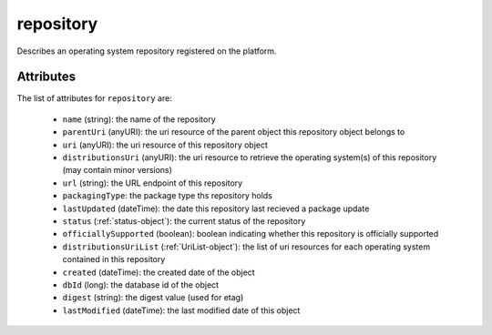 .. Copyright 2017 FUJITSU LIMITED

.. _repository-object:

repository
==========

Describes an operating system repository registered on the platform.

Attributes
~~~~~~~~~~

The list of attributes for ``repository`` are:

	* ``name`` (string): the name of the repository
	* ``parentUri`` (anyURI): the uri resource of the parent object this repository object belongs to
	* ``uri`` (anyURI): the uri resource of this repository object
	* ``distributionsUri`` (anyURI): the uri resource to retrieve the operating system(s) of this repository (may contain minor versions)
	* ``url`` (string): the URL endpoint of this repository
	* ``packagingType``: the package type ths repository holds
	* ``lastUpdated`` (dateTime): the date this repository last recieved a package update
	* ``status`` (:ref:`status-object`): the current status of the repository
	* ``officiallySupported`` (boolean): boolean indicating whether this repository is officially supported
	* ``distributionsUriList`` (:ref:`UriList-object`): the list of uri resources for each operating system contained in this repository
	* ``created`` (dateTime): the created date of the object
	* ``dbId`` (long): the database id of the object
	* ``digest`` (string): the digest value (used for etag)
	* ``lastModified`` (dateTime): the last modified date of this object


